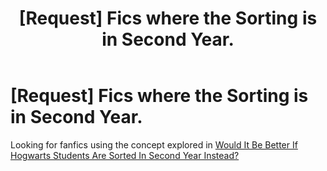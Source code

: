 #+TITLE: [Request] Fics where the Sorting is in Second Year.

* [Request] Fics where the Sorting is in Second Year.
:PROPERTIES:
:Author: Jahoan
:Score: 7
:DateUnix: 1506926166.0
:DateShort: 2017-Oct-02
:FlairText: Request
:END:
Looking for fanfics using the concept explored in [[https://www.youtube.com/watch?v=6Ox-bK47Uhw][Would It Be Better If Hogwarts Students Are Sorted In Second Year Instead?]]

